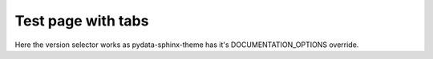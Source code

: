 .. _tabs:

Test page with tabs
===================

Here the version selector works as pydata-sphinx-theme has it's DOCUMENTATION_OPTIONS override.

.. tabs::
  .. group-tab:: Tab1

    Tab 1 content

  .. group-tab:: Tab2

    Tab 2 content
